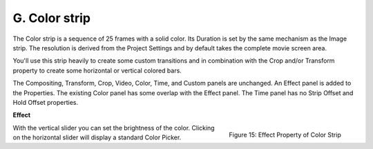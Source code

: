 G. Color strip
==============

The Color strip is a sequence of 25 frames with a solid color. Its Duration is set by the same mechanism as the Image strip. The resolution is derived from the Project Settings and by default takes the complete movie screen area.

You'll use this strip heavily to create some custom transitions and in combination with the Crop and/or Transform property to create some horizontal or vertical colored bars.

The Compositing, Transform, Crop, Video, Color, Time, and Custom panels are unchanged. An Effect panel is added to the Properties. The existing Color panel has some overlap with the Effect panel. The Time panel has no Strip Offset and Hold Offset properties. 

**Effect**

.. figure:: img/panel-effect-strip-color.png
   :scale: 50%
   :alt: Effect Property of Color Strip
   :align: Right

   Figure 15: Effect Property of Color Strip

With the vertical slider you can set the brightness of the color. Clicking on the horizontal slider will display a standard Color Picker.